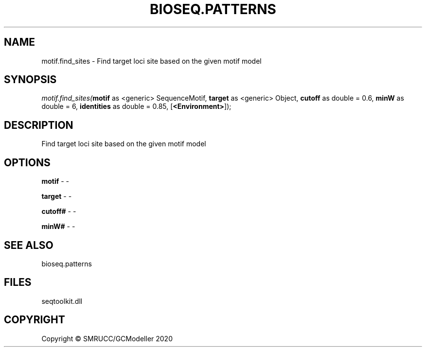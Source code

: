.\" man page create by R# package system.
.TH BIOSEQ.PATTERNS 2 2000-01-01 "motif.find_sites" "motif.find_sites"
.SH NAME
motif.find_sites \- Find target loci site based on the given motif model
.SH SYNOPSIS
\fImotif.find_sites(\fBmotif\fR as <generic> SequenceMotif, 
\fBtarget\fR as <generic> Object, 
\fBcutoff\fR as double = 0.6, 
\fBminW\fR as double = 6, 
\fBidentities\fR as double = 0.85, 
[\fB<Environment>\fR]);\fR
.SH DESCRIPTION
.PP
Find target loci site based on the given motif model
.PP
.SH OPTIONS
.PP
\fBmotif\fB \fR\- -
.PP
.PP
\fBtarget\fB \fR\- -
.PP
.PP
\fBcutoff#\fB \fR\- -
.PP
.PP
\fBminW#\fB \fR\- -
.PP
.SH SEE ALSO
bioseq.patterns
.SH FILES
.PP
seqtoolkit.dll
.PP
.SH COPYRIGHT
Copyright © SMRUCC/GCModeller 2020
